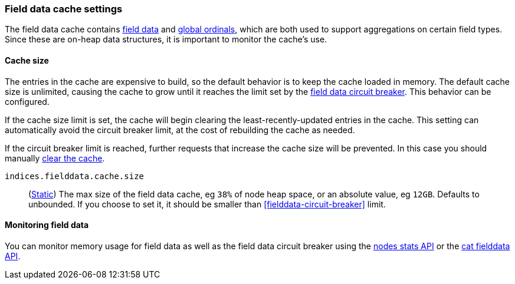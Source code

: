 [[modules-fielddata]]
=== Field data cache settings

The field data cache contains <<fielddata-mapping-param, field data>> and <<eager-global-ordinals, global ordinals>>,
which are both used to support aggregations on certain field types.
Since these are on-heap data structures, it is important to monitor the cache's use.

[discrete]
[[fielddata-sizing]]
==== Cache size

The entries in the cache are expensive to build, so the default behavior is
to keep the cache loaded in memory. The default cache size is unlimited,
causing the cache to grow until it reaches the limit set by the <<fielddata-circuit-breaker, field data circuit breaker>>. This behavior can be configured.

If the cache size limit is set, the cache will begin clearing the least-recently-updated
entries in the cache. This setting can automatically avoid the circuit breaker limit,
at the cost of rebuilding the cache as needed.

If the circuit breaker limit is reached, further requests that increase the cache
size will be prevented. In this case you should manually <<indices-clearcache, clear the cache>>.

`indices.fielddata.cache.size`::
(<<static-cluster-setting,Static>>)
The max size of the field data cache, eg `38%` of node heap space, or an
absolute value, eg `12GB`. Defaults to unbounded. If you choose to set it,
it should be smaller than <<fielddata-circuit-breaker>> limit.

[discrete]
[[fielddata-monitoring]]
==== Monitoring field data

You can monitor memory usage for field data as well as the field data circuit
breaker using
the <<cluster-nodes-stats,nodes stats API>> or the <<cat-fielddata,cat fielddata API>>.
